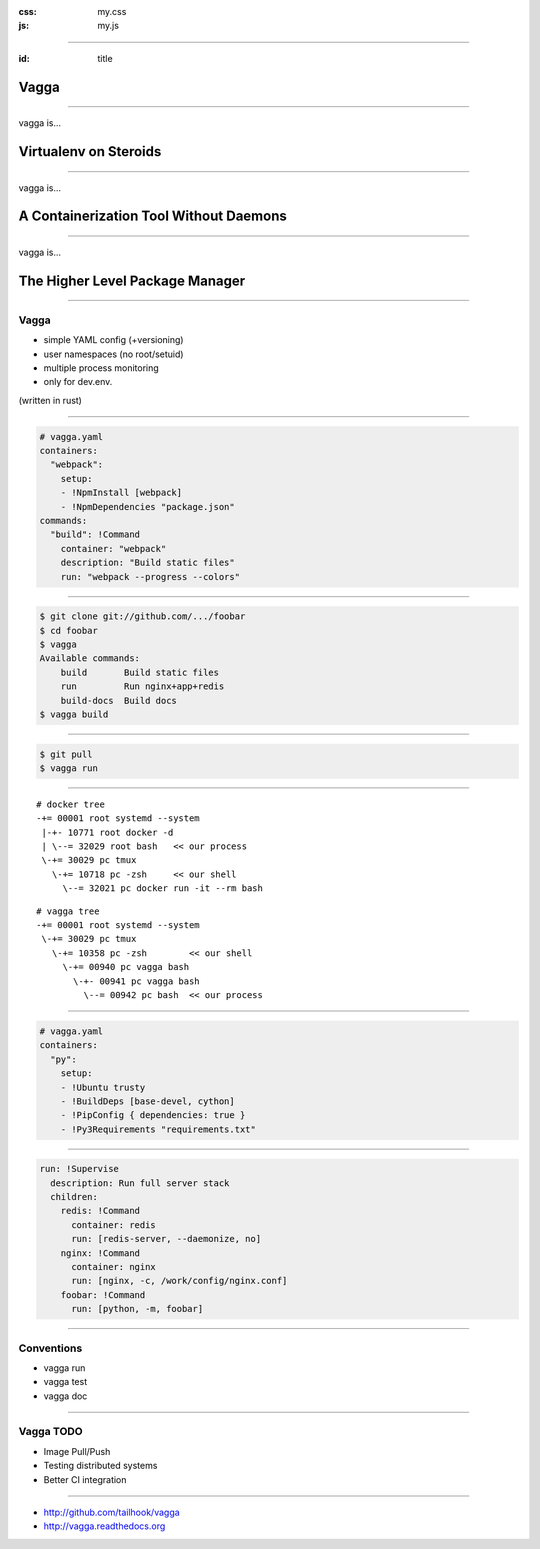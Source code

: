 :css: my.css
:js: my.js

.. title:: vagga

----

:id: title

=====
Vagga
=====

----

vagga is...

======================
Virtualenv on Steroids
======================

----

vagga is...

=======================================
A Containerization Tool Without Daemons
=======================================

----

vagga is...

================================
The Higher Level Package Manager
================================

----

Vagga
=====

* simple YAML config (+versioning)
* user namespaces (no root/setuid)
* multiple process monitoring
* only for dev.env.

(written in rust)

----

.. code-block:: yaml

    # vagga.yaml
    containers:
      "webpack":
        setup:
        - !NpmInstall [webpack]
        - !NpmDependencies "package.json"
    commands:
      "build": !Command
        container: "webpack"
        description: "Build static files"
        run: "webpack --progress --colors"

----

.. code-block:: console

    $ git clone git://github.com/.../foobar
    $ cd foobar
    $ vagga
    Available commands:
        build       Build static files
        run         Run nginx+app+redis
        build-docs  Build docs
    $ vagga build

----

.. code-block:: console

    $ git pull
    $ vagga run

----

::

   # docker tree
   -+= 00001 root systemd --system
    |-+- 10771 root docker -d
    | \--= 32029 root bash   << our process
    \-+= 30029 pc tmux
      \-+= 10718 pc -zsh     << our shell
        \--= 32021 pc docker run -it --rm bash

::

   # vagga tree
   -+= 00001 root systemd --system
    \-+= 30029 pc tmux
      \-+= 10358 pc -zsh        << our shell
        \-+= 00940 pc vagga bash
          \-+- 00941 pc vagga bash
            \--= 00942 pc bash  << our process

----

.. code-block:: yaml

    # vagga.yaml
    containers:
      "py":
        setup:
        - !Ubuntu trusty
        - !BuildDeps [base-devel, cython]
        - !PipConfig { dependencies: true }
        - !Py3Requirements "requirements.txt"


----


.. code-block:: yaml

  run: !Supervise
    description: Run full server stack
    children:
      redis: !Command
        container: redis
        run: [redis-server, --daemonize, no]
      nginx: !Command
        container: nginx
        run: [nginx, -c, /work/config/nginx.conf]
      foobar: !Command
        run: [python, -m, foobar]

----

Conventions
===========

* vagga run
* vagga test
* vagga doc

----

Vagga TODO
==========

* Image Pull/Push
* Testing distributed systems
* Better CI integration

----

.. image:: vagga.svg
   :width: 500

* http://github.com/tailhook/vagga
* http://vagga.readthedocs.org


